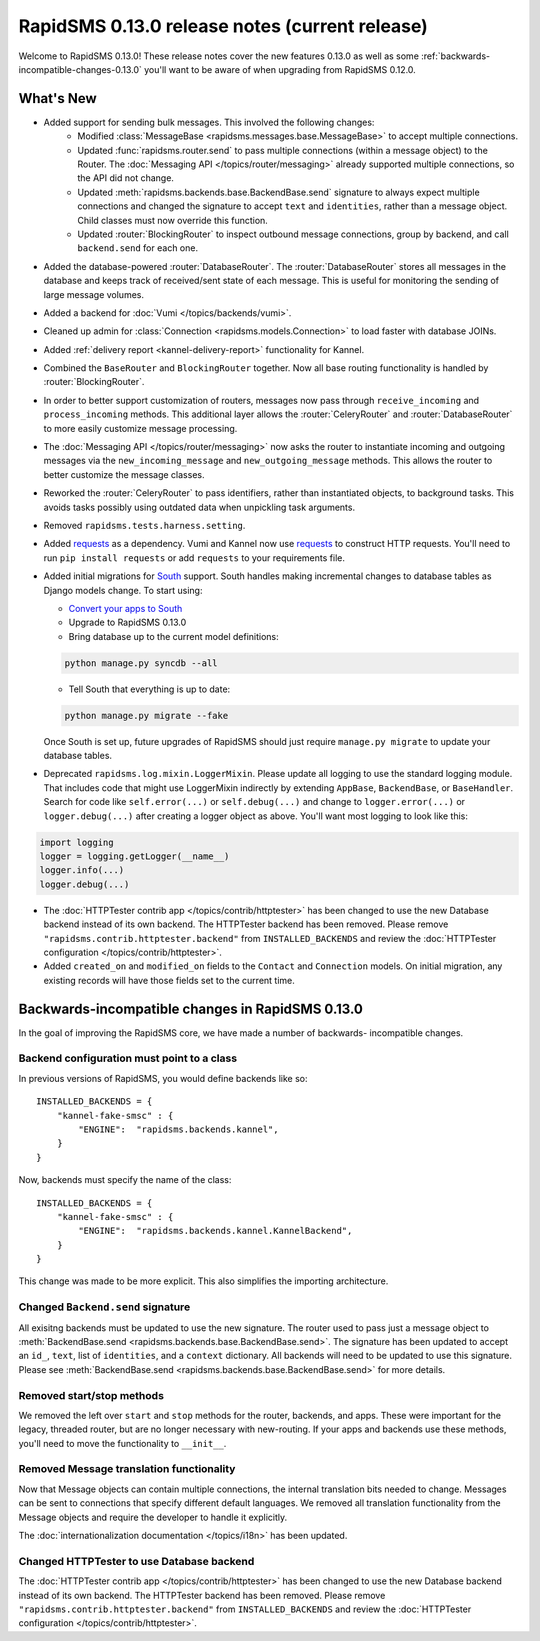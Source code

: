 ===============================================
RapidSMS 0.13.0 release notes (current release)
===============================================

Welcome to RapidSMS 0.13.0! These release notes cover the new features 0.13.0
as well as some :ref:`backwards-incompatible-changes-0.13.0` you'll want to be
aware of when upgrading from RapidSMS 0.12.0.

What's New
==========

* Added support for sending bulk messages. This involved the following changes:
    * Modified :class:`MessageBase <rapidsms.messages.base.MessageBase>` to
      accept multiple connections.
    * Updated :func:`rapidsms.router.send` to pass multiple connections
      (within a message object) to the Router. The
      :doc:`Messaging API </topics/router/messaging>` already supported
      multiple connections, so the API did not change.
    * Updated :meth:`rapidsms.backends.base.BackendBase.send` signature to
      always expect multiple connections and changed the signature to
      accept ``text`` and ``identities``, rather than a message object.
      Child classes must now override this function.
    * Updated :router:`BlockingRouter` to inspect outbound message
      connections, group by backend, and call ``backend.send`` for each one.
* Added the database-powered :router:`DatabaseRouter`. The
  :router:`DatabaseRouter` stores all messages in the database and keeps
  track of received/sent state of each message. This is useful for
  monitoring the sending of large message volumes.
* Added a backend for :doc:`Vumi </topics/backends/vumi>`.
* Cleaned up admin for :class:`Connection <rapidsms.models.Connection>`
  to load faster with database JOINs.
* Added :ref:`delivery report <kannel-delivery-report>` functionality for
  Kannel.
* Combined the ``BaseRouter`` and ``BlockingRouter`` together. Now all
  base routing functionality is handled by :router:`BlockingRouter`.
* In order to better support customization of routers, messages now pass
  through ``receive_incoming`` and ``process_incoming`` methods. This
  additional layer allows the :router:`CeleryRouter` and
  :router:`DatabaseRouter` to more easily customize message processing.
* The :doc:`Messaging API </topics/router/messaging>` now asks the router
  to instantiate incoming and outgoing messages via the
  ``new_incoming_message`` and ``new_outgoing_message`` methods. This
  allows the router to better customize the message classes.
* Reworked the :router:`CeleryRouter` to pass identifiers, rather than
  instantiated objects, to background tasks. This avoids tasks possibly
  using outdated data when unpickling task arguments.
* Removed ``rapidsms.tests.harness.setting``.
* Added `requests`_ as a dependency. Vumi and Kannel now use `requests`_
  to construct HTTP requests. You'll need to run ``pip install requests``
  or add ``requests`` to your requirements file.

* Added initial migrations for `South`_ support. South handles making
  incremental changes to database tables as Django models change.  To start
  using:

  * `Convert your apps to South`_
  * Upgrade to RapidSMS 0.13.0
  * Bring database up to the current model definitions:

  .. code-block:: bash

      python manage.py syncdb --all


  * Tell South that everything is up to date:

  .. code-block:: bash

      python manage.py migrate --fake

  Once South is set up, future upgrades of RapidSMS should just require
  ``manage.py migrate`` to update your database tables.

* Deprecated ``rapidsms.log.mixin.LoggerMixin``. Please update all logging to
  use the standard logging module. That includes code that might use LoggerMixin
  indirectly by extending ``AppBase``, ``BackendBase``, or ``BaseHandler``. 
  Search for code like ``self.error(...)`` or ``self.debug(...)`` and change to
  ``logger.error(...)`` or ``logger.debug(...)`` after creating a logger
  object as above. You'll want most logging to look like this:

.. code-block:: python

    import logging
    logger = logging.getLogger(__name__)
    logger.info(...)
    logger.debug(...)

* The :doc:`HTTPTester contrib app </topics/contrib/httptester>` has been changed
  to use the new Database backend instead of its own backend. The HTTPTester
  backend has been removed. Please remove ``"rapidsms.contrib.httptester.backend"``
  from ``INSTALLED_BACKENDS`` and review the :doc:`HTTPTester configuration
  </topics/contrib/httptester>`.
* Added ``created_on`` and ``modified_on`` fields to the ``Contact`` and
  ``Connection`` models. On initial migration, any existing records will have
  those fields set to the current time.


.. _backwards-incompatible-changes-0.13.0:

Backwards-incompatible changes in RapidSMS 0.13.0
=================================================

In the goal of improving the RapidSMS core, we have made a number of backwards-
incompatible changes.


Backend configuration must point to a class
-------------------------------------------

In previous versions of RapidSMS, you would define backends like so::

        INSTALLED_BACKENDS = {
            "kannel-fake-smsc" : {
                "ENGINE":  "rapidsms.backends.kannel",
            }
        }

Now, backends must specify the name of the class::

        INSTALLED_BACKENDS = {
            "kannel-fake-smsc" : {
                "ENGINE":  "rapidsms.backends.kannel.KannelBackend",
            }
        }

This change was made to be more explicit. This also simplifies the importing
architecture.


Changed ``Backend.send`` signature
----------------------------------

All exisitng backends must be updated to use the new signature. The router used
to pass just a message object to :meth:`BackendBase.send
<rapidsms.backends.base.BackendBase.send>`. The signature has been updated to
accept an ``id_``, ``text``, list of ``identities``, and a ``context``
dictionary. All backends will need to be updated to use this signature. Please
see :meth:`BackendBase.send <rapidsms.backends.base.BackendBase.send>` for more
details.


Removed start/stop methods
--------------------------

We removed the left over ``start`` and ``stop`` methods for the router,
backends, and apps. These were important for the legacy, threaded router, but
are no longer necessary with new-routing. If your apps and backends use these
methods, you'll need to move the functionality to ``__init__``.


Removed Message translation functionality
-----------------------------------------

Now that Message objects can contain multiple connections, the internal
translation bits needed to change. Messages can be sent to connections that
specify different default languages. We removed all translation functionality
from the Message objects and require the developer to handle it explicitly.

The :doc:`internationalization documentation </topics/i18n>` has been updated.


Changed HTTPTester to use Database backend
------------------------------------------

The :doc:`HTTPTester contrib app </topics/contrib/httptester>` has been changed
to use the new Database backend instead of its own backend. The HTTPTester
backend has been removed. Please remove ``"rapidsms.contrib.httptester.backend"``
from ``INSTALLED_BACKENDS`` and review the :doc:`HTTPTester configuration
</topics/contrib/httptester>`.


.. _requests: http://docs.python-requests.org/en/latest/
.. _override settings: https://docs.djangoproject.com/en/1.4/topics/testing/#django.test.utils.override_settings
.. _bulk create: https://docs.djangoproject.com/en/1.4/ref/models/querysets/#bulk-create
.. _Django 1.4 release notes: https://docs.djangoproject.com/en/1.4/releases/1.4/
.. _django.conf.urls.defaults: https://docs.djangoproject.com/en/1.4/releases/1.4/#django-conf-urls-defaults
.. _South: http://south.readthedocs.org/en/latest/
.. _Convert your apps to South: http://south.readthedocs.org/en/latest/convertinganapp.html#converting-an-app
